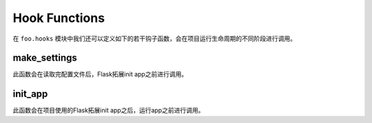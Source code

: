 .. _hook:

Hook Functions
==============

在 ``foo.hooks`` 模块中我们还可以定义如下的若干钩子函数，会在项目运行生命周期的不同阶段进行调用。

make_settings
-------------

.. function:: foo.hooks.make_settings(app, settings):

    :param app: Flask app
    :param config: 项目配置

此函数会在读取完配置文件后，Flask拓展init app之前进行调用。

init_app
--------

.. function:: foo.hooks.init_app(app, settings):

    :param app: Flask app
    :param config: 项目配置

此函数会在项目使用的Flask拓展init app之后，运行app之前进行调用。
